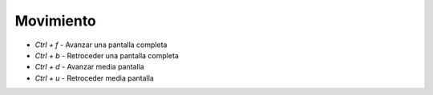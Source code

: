 .. title: Vim - Atajos de teclado
.. slug: vim_keystrokes
.. date: 2019-09-20 19:08:37 UTC+02:00
.. tags: vi
.. category: 
.. link: 
.. description: 
.. type: text
.. status: draft

Movimiento
==========

- `Ctrl + f` - Avanzar una pantalla completa
- `Ctrl + b` - Retroceder una pantalla completa
- `Ctrl + d` - Avanzar media pantalla 
- `Ctrl + u` - Retroceder media pantalla 
